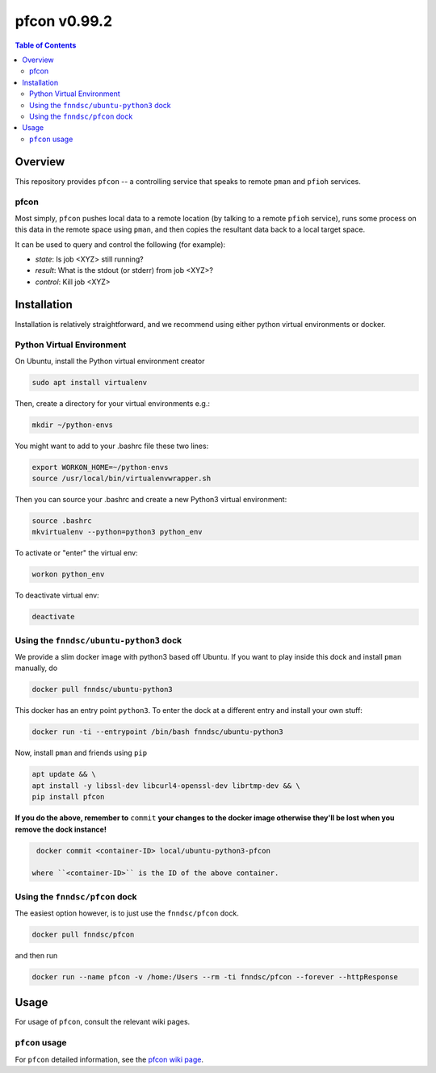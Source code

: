 ##############
pfcon  v0.99.2
##############

.. image:: https://badge.fury.io/py/pfcon.svg
    :target: https://badge.fury.io/py/pfcon

.. image:: https://travis-ci.org/FNNDSC/pfcon.svg?branch=master
    :target: https://travis-ci.org/FNNDSC/pfcon

.. image:: https://img.shields.io/badge/python-3.5%2B-blue.svg
    :target: https://badge.fury.io/py/pfcon

.. contents:: Table of Contents

********
Overview
********

This repository provides ``pfcon`` -- a controlling service that speaks to remote ``pman`` and ``pfioh`` services.

pfcon
=====

Most simply, ``pfcon`` pushes local data to a remote location (by talking to a remote ``pfioh`` service), runs some process on this data in the remote space using ``pman``, and then copies the resultant data back to a local target space.

It can be used to query and control the following (for example):

- *state*: Is job <XYZ> still running?
- *result*: What is the stdout (or stderr) from job <XYZ>?
- *control*: Kill job <XYZ>

************
Installation
************

Installation is relatively straightforward, and we recommend using either python virtual environments or docker.

Python Virtual Environment
==========================

On Ubuntu, install the Python virtual environment creator

.. code-block:: bash

  sudo apt install virtualenv

Then, create a directory for your virtual environments e.g.:

.. code-block:: bash

  mkdir ~/python-envs

You might want to add to your .bashrc file these two lines:

.. code-block:: bash

    export WORKON_HOME=~/python-envs
    source /usr/local/bin/virtualenvwrapper.sh

Then you can source your .bashrc and create a new Python3 virtual environment:

.. code-block:: bash

    source .bashrc
    mkvirtualenv --python=python3 python_env

To activate or "enter" the virtual env:

.. code-block:: bash

    workon python_env

To deactivate virtual env:

.. code-block:: bash

    deactivate

Using the ``fnndsc/ubuntu-python3`` dock
========================================

We provide a slim docker image with python3 based off Ubuntu. If you want to play inside this dock and install ``pman`` manually, do

.. code-block:: bash

    docker pull fnndsc/ubuntu-python3

This docker has an entry point ``python3``. To enter the dock at a different entry and install your own stuff:

.. code-block:: bash

   docker run -ti --entrypoint /bin/bash fnndsc/ubuntu-python3
   
Now, install ``pman`` and friends using ``pip``

.. code-block:: bash

   apt update && \
   apt install -y libssl-dev libcurl4-openssl-dev librtmp-dev && \
   pip install pfcon
   
**If you do the above, remember to** ``commit`` **your changes to the docker image otherwise they'll be lost when you remove the dock instance!**

.. code-block:: bash

  docker commit <container-ID> local/ubuntu-python3-pfcon
  
 where ``<container-ID>`` is the ID of the above container.
  

Using the ``fnndsc/pfcon`` dock
===============================

The easiest option however, is to just use the ``fnndsc/pfcon`` dock.

.. code-block:: bash

    docker pull fnndsc/pfcon
    
and then run

.. code-block:: bash

    docker run --name pfcon -v /home:/Users --rm -ti fnndsc/pfcon --forever --httpResponse

*****
Usage
*****

For usage of  ``pfcon``, consult the relevant wiki pages.

``pfcon`` usage
===============

For ``pfcon`` detailed information, see the `pfcon wiki page <https://github.com/FNNDSC/pfcon/wiki/pfcon-overview>`_.




